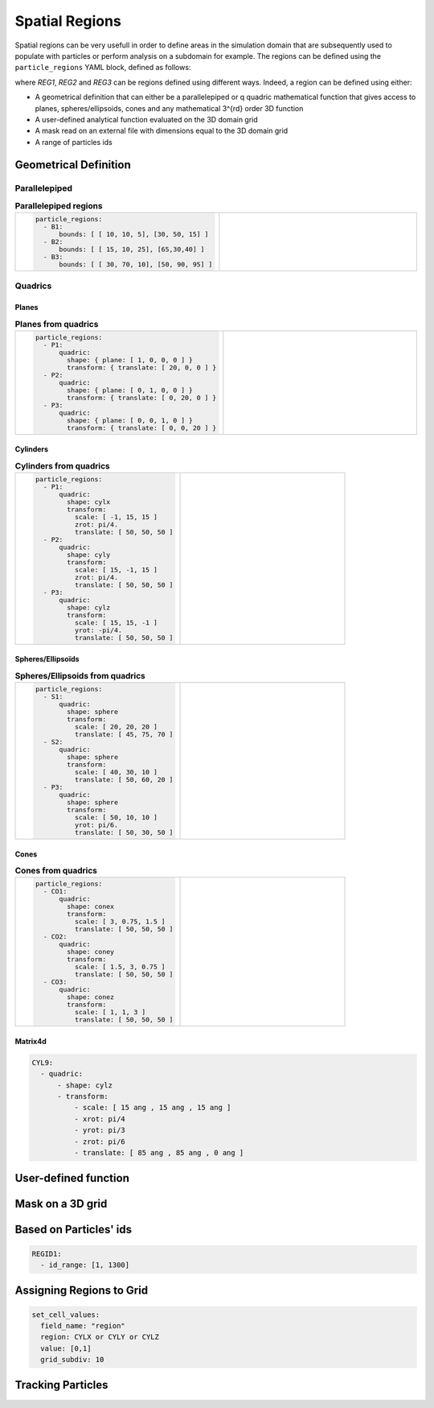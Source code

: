 Spatial Regions
---------------

Spatial regions can be very usefull in order to define areas in the simulation domain that are subsequently used to populate with particles or perform analysis on a subdomain for example. The regions can be defined using the ``particle_regions`` YAML block, defined as follows:

.. code-block:: yaml
   :caption: **YAML block for regions definition**

   particles_regions:
     - REG1
     - REG2
     - REG3

where `REG1`, `REG2` and `REG3` can be regions defined using different ways. Indeed, a region can be defined using either:

- A geometrical definition that can either be a parallelepiped or q quadric mathematical function that gives access to planes, spheres/ellipsoids, cones and any mathematical 3^{rd} order 3D function
- A user-defined analytical function evaluated on the 3D domain grid
- A mask read on an external file with dimensions equal to the 3D domain grid
- A range of particles ids

Geometrical Definition
%%%%%%%%%%%%%%%%%%%%%%

Parallelepiped
^^^^^^^^^^^^^^

.. list-table:: **Parallelepiped regions** 
   :widths: 50 50
   :header-rows: 0

   * - .. code-block:: yaml
             
          particle_regions:  
            - B1:
                bounds: [ [ 10, 10, 5], [30, 50, 15] ]
            - B2:
                bounds: [ [ 15, 10, 25], [65,30,40] ]
            - B3:
                bounds: [ [ 30, 70, 10], [50, 90, 95] ]
     - .. image:: ../_static/boxes.png
         :width: 400px

Quadrics
^^^^^^^^

Planes
======

.. list-table:: **Planes from quadrics** 
   :widths: 50 50
   :header-rows: 0

   * - .. code-block:: yaml
             
          particle_regions:  
            - P1:
                quadric:
                  shape: { plane: [ 1, 0, 0, 0 ] }
                  transform: { translate: [ 20, 0, 0 ] }
            - P2:
                quadric:
                  shape: { plane: [ 0, 1, 0, 0 ] }
                  transform: { translate: [ 0, 20, 0 ] }
            - P3:
                quadric:
                  shape: { plane: [ 0, 0, 1, 0 ] }
                  transform: { translate: [ 0, 0, 20 ] }
     - .. image:: ../_static/planes.png
         :width: 400px

Cylinders
=========

.. list-table:: **Cylinders from quadrics**
   :widths: 50 50
   :header-rows: 0

   * - .. code-block:: yaml
             
          particle_regions:  
            - P1:
                quadric:
                  shape: cylx
                  transform:
                    scale: [ -1, 15, 15 ]
                    zrot: pi/4.
                    translate: [ 50, 50, 50 ]
            - P2:
                quadric:
                  shape: cyly
                  transform:
                    scale: [ 15, -1, 15 ]
                    zrot: pi/4.
                    translate: [ 50, 50, 50 ]
            - P3:
                quadric:
                  shape: cylz
                  transform:
                    scale: [ 15, 15, -1 ]
                    yrot: -pi/4.
                    translate: [ 50, 50, 50 ]
     - .. image:: ../_static/cylinders.png
         :width: 400px

Spheres/Ellipsoïds
==================

.. list-table:: **Spheres/Ellipsoids from quadrics**
   :widths: 50 50
   :header-rows: 0

   * - .. code-block:: yaml
             
          particle_regions:  
            - S1:
                quadric:
                  shape: sphere
                  transform:
                    scale: [ 20, 20, 20 ]
                    translate: [ 45, 75, 70 ]
            - S2:
                quadric:
                  shape: sphere
                  transform:
                    scale: [ 40, 30, 10 ]
                    translate: [ 50, 60, 20 ]
            - P3:
                quadric:
                  shape: sphere
                  transform:
                    scale: [ 50, 10, 10 ]
                    yrot: pi/6.
                    translate: [ 50, 30, 50 ]
     - .. image:: ../_static/spheres.png
         :width: 400px

Cones
=====

.. list-table:: **Cones from quadrics**
   :widths: 50 50
   :header-rows: 0

   * - .. code-block:: yaml
             
          particle_regions:  
            - CO1:
                quadric:
                  shape: conex
                  transform:
                    scale: [ 3, 0.75, 1.5 ]
                    translate: [ 50, 50, 50 ]
            - CO2:
                quadric:
                  shape: coney
                  transform:
                    scale: [ 1.5, 3, 0.75 ]
                    translate: [ 50, 50, 50 ]
            - CO3:
                quadric:
                  shape: conez
                  transform:
                    scale: [ 1, 1, 3 ]
                    translate: [ 50, 50, 50 ]
     - .. image:: ../_static/cones.png
         :width: 400px

Matrix4d
========

.. code-block:: yaml

   CYL9:
     - quadric:
         - shape: cylz
         - transform:
             - scale: [ 15 ang , 15 ang , 15 ang ]
             - xrot: pi/4
             - yrot: pi/3
             - zrot: pi/6             
             - translate: [ 85 ang , 85 ang , 0 ang ]      

User-defined function
%%%%%%%%%%%%%%%%%%%%%

Mask on a 3D grid
%%%%%%%%%%%%%%%%%

Based on Particles' ids
%%%%%%%%%%%%%%%%%%%%%%%

.. code-block:: yaml

   REGID1:
     - id_range: [1, 1300]

Assigning Regions to Grid
%%%%%%%%%%%%%%%%%%%%%%%%%

.. code-block:: yaml

   set_cell_values:
     field_name: "region"
     region: CYLX or CYLY or CYLZ
     value: [0,1]
     grid_subdiv: 10

Tracking Particles
%%%%%%%%%%%%%%%%%%
